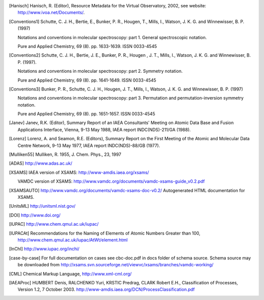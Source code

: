 
.. [Brown et al.](1975){Brown}, {Hougen}, {Huber}, {Johns}, {Kopp}, 
	{Lefebvre-Brion}, {Merer}, {Ramsay}, {Rostas}, \& {Zare}}]{brown75}
	{Brown}, J.~M., {Hougen}, J.~T., {Huber}, K.-P., {et~al.} 1975, Journal of
	Molecular Spectroscopy, 55, 500

..	[gordy]:: Gordy(1984)
	Gordy, W., Cook, R.~L., 1984,	Microwave molecular spectra
	(A. Wiley-Interscience publication)

..	[Hanisch] Hanisch, R. (Editor), Resource Metadata for
	the Virtual Observatory, 2002, see website: http://www.ivoa.net/Documents/.

	
..	[Conventions1] Schutte, C. J. H., Bertie, E., Bunker, P. R., Hougen, T.,
	Mills, I., Watson, J. K. G. and Winnewisser, B. P. (1997)
	
	Notations and conventions in molecular spectroscopy: 
	part 1. General spectroscopic notation.
	
	Pure and Applied Chemistry, 69 (8). pp. 1633-1639. ISSN 0033-4545
	
..	[Conventions2] Schutte, C. J. H., Bertie, J. E., Bunker, P. R., Hougen , J. T.,
	Mills, I., Watson, J. K. G. and Winnewisser, B. P. (1997).
	
	Notations and conventions in molecular spectroscopy:
	part 2. Symmetry notation.
	
	Pure and Applied Chemistry, 69 (8). pp. 1641-1649. ISSN 0033-4545
	
..	[Conventions3] Bunker, P. R., Schutte, C. J. H., Hougen, J. T.,
	Mills, I., Watson, J. K. G. and Winnewisser, B. P. (1997) 
	
	Notations and conventions in molecular spectroscopy: 
	part 3. Permutation and permutation-inversion symmetry notation. 
	
	Pure and Applied Chemistry, 69 (8). pp. 1651-1657. ISSN 0033-4545

..	[Janev] Janev, R.K. (Editor), Summary Report of an
	IAEA Consultants' Meeting on Atomic Data Base and Fusion Applications
	Interface, Vienna, 9-13 May 1988, IAEA report INDC(NDS)-211/GA (1988).

..	[Lorenz] Lorenz, A. and Seamon, R.E.
	(Editors), Summary Report on the First Meeting of the Atomic and Molecular
	Data Centre Network, 9-13 May 1977, IAEA report INDC(NDS)-88/GB (1977).


..	[Mulliken55] Mulliken, R. 1955, J. Chem. Phys., 23, 1997

..	[ADAS] http://www.adas.ac.uk/

..	[XSAMS] IAEA version of XSAMS: http://www-amdis.iaea.org/xsams/ 
			
	VAMDC version of XSAMS: http://www.vamdc.org/documents/vamdc-xsams-guide_v0.2.pdf

..	[XSAMSAUTO] http://www.vamdc.org/documents/vamdc-xsams-doc-v0.2/ Autogenerated HTML documentation for XSAMS. 

..	[UnitsML] http://unitsml.nist.gov/

..	[DOI] http://www.doi.org/

..	[IUPAC] http://www.chem.qmul.ac.uk/iupac/

..  [IUPACAt] Recommendations for the Naming of Elements of Atomic Numbers Greater than 100,
                http://www.chem.qmul.ac.uk/iupac/AtWt/element.html

..	[InChI] http://www.iupac.org/inchi/

..	[case-by-case] For full documentation on cases see cbc-doc.pdf in docs folder of schema source.
	Schema source may be downloaded from http://xsams.svn.sourceforge.net/viewvc/xsams/branches/vamdc-working/

..	[CML] Chemical Markup Language, http://www.xml-cml.org/

..	[IAEAProc] HUMBERT Denis, RALCHENKO Yuri, KRSTIC Predrag, CLARK Robert E.H.,
	Classification of Processes, Version 1.2, 7 October 2003.
	http://www-amdis.iaea.org/DCN/ProcessClassification.pdf
	